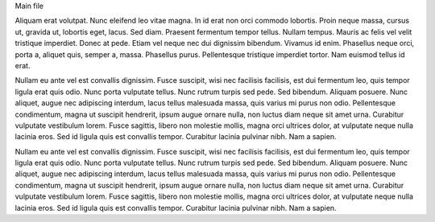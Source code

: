 Main file

Aliquam erat volutpat. Nunc eleifend leo vitae magna. In id erat non
orci commodo lobortis. Proin neque massa, cursus ut, gravida ut,
lobortis eget, lacus. Sed diam. Praesent fermentum tempor tellus.
Nullam tempus. Mauris ac felis vel velit tristique imperdiet. Donec at
pede. Etiam vel neque nec dui dignissim bibendum. Vivamus id enim.
Phasellus neque orci, porta a, aliquet quis, semper a, massa.
Phasellus purus. Pellentesque tristique imperdiet tortor. Nam euismod
tellus id erat.

Nullam eu ante vel est convallis dignissim. Fusce suscipit, wisi nec
facilisis facilisis, est dui fermentum leo, quis tempor ligula erat
quis odio. Nunc porta vulputate tellus. Nunc rutrum turpis sed pede.
Sed bibendum. Aliquam posuere. Nunc aliquet, augue nec adipiscing
interdum, lacus tellus malesuada massa, quis varius mi purus non odio.
Pellentesque condimentum, magna ut suscipit hendrerit, ipsum augue
ornare nulla, non luctus diam neque sit amet urna. Curabitur vulputate
vestibulum lorem. Fusce sagittis, libero non molestie mollis, magna
orci ultrices dolor, at vulputate neque nulla lacinia eros. Sed id
ligula quis est convallis tempor. Curabitur lacinia pulvinar nibh. Nam
a sapien.

Nullam eu ante vel est convallis dignissim. Fusce suscipit, wisi nec
facilisis facilisis, est dui fermentum leo, quis tempor ligula erat
quis odio. Nunc porta vulputate tellus. Nunc rutrum turpis sed pede.
Sed bibendum. Aliquam posuere. Nunc aliquet, augue nec adipiscing
interdum, lacus tellus malesuada massa, quis varius mi purus non odio.
Pellentesque condimentum, magna ut suscipit hendrerit, ipsum augue
ornare nulla, non luctus diam neque sit amet urna. Curabitur vulputate
vestibulum lorem. Fusce sagittis, libero non molestie mollis, magna
orci ultrices dolor, at vulputate neque nulla lacinia eros. Sed id
ligula quis est convallis tempor. Curabitur lacinia pulvinar nibh. Nam
a sapien.
